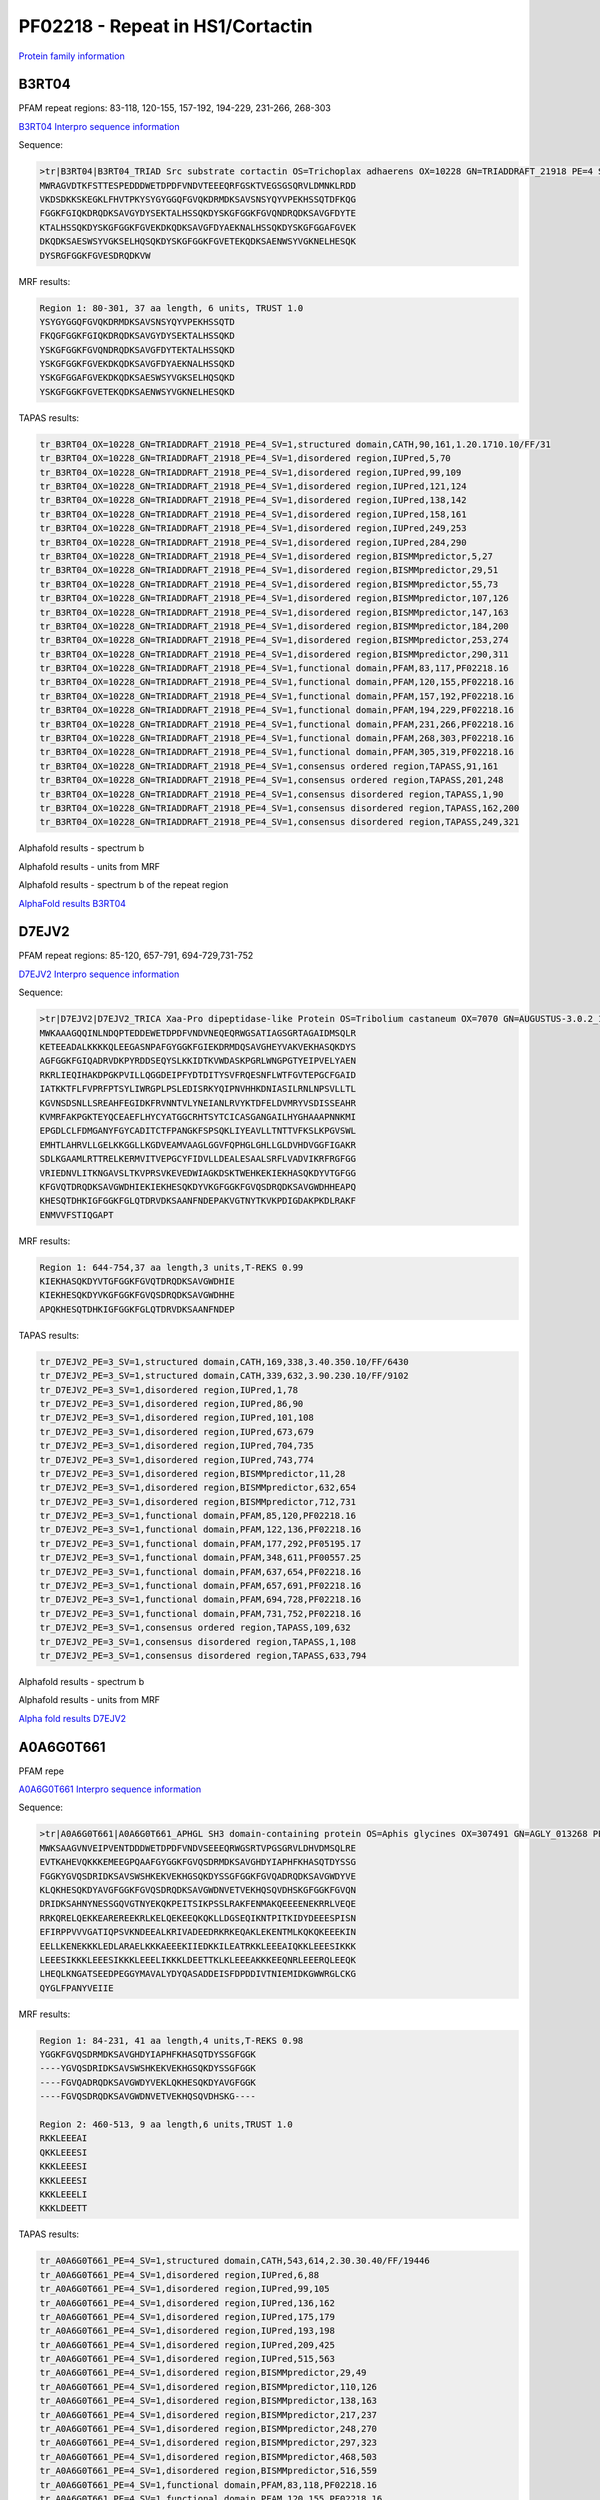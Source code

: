 PF02218 - Repeat in HS1/Cortactin
=================================

`Protein family information <https://www.ebi.ac.uk/interpro/entry/pfam/PF02218/>`_


B3RT04
------

PFAM repeat regions: 83-118, 120-155, 157-192, 194-229, 231-266, 268-303

`B3RT04 Interpro sequence information <https://www.ebi.ac.uk/interpro/protein/UniProt/B3RT04/>`_

Sequence:

.. code-block:: Sequence

  >tr|B3RT04|B3RT04_TRIAD Src substrate cortactin OS=Trichoplax adhaerens OX=10228 GN=TRIADDRAFT_21918 PE=4 SV=1
  MWRAGVDTKFSTTESPEDDDWETDPDFVNDVTEEEQRFGSKTVEGSGSQRVLDMNKLRDD
  VKDSDKKSKEGKLFHVTPKYSYGYGGQFGVQKDRMDKSAVSNSYQYVPEKHSSQTDFKQG
  FGGKFGIQKDRQDKSAVGYDYSEKTALHSSQKDYSKGFGGKFGVQNDRQDKSAVGFDYTE
  KTALHSSQKDYSKGFGGKFGVEKDKQDKSAVGFDYAEKNALHSSQKDYSKGFGGAFGVEK
  DKQDKSAESWSYVGKSELHQSQKDYSKGFGGKFGVETEKQDKSAENWSYVGKNELHESQK
  DYSRGFGGKFGVESDRQDKVW



MRF results:

.. code-block:: MRFresults

  Region 1: 80-301, 37 aa length, 6 units, TRUST 1.0
  YSYGYGGQFGVQKDRMDKSAVSNSYQYVPEKHSSQTD
  FKQGFGGKFGIQKDRQDKSAVGYDYSEKTALHSSQKD
  YSKGFGGKFGVQNDRQDKSAVGFDYTEKTALHSSQKD
  YSKGFGGKFGVEKDKQDKSAVGFDYAEKNALHSSQKD
  YSKGFGGAFGVEKDKQDKSAESWSYVGKSELHQSQKD
  YSKGFGGKFGVETEKQDKSAENWSYVGKNELHESQKD

TAPAS results:

.. code-block:: TAPASresults

  tr_B3RT04_OX=10228_GN=TRIADDRAFT_21918_PE=4_SV=1,structured domain,CATH,90,161,1.20.1710.10/FF/31
  tr_B3RT04_OX=10228_GN=TRIADDRAFT_21918_PE=4_SV=1,disordered region,IUPred,5,70
  tr_B3RT04_OX=10228_GN=TRIADDRAFT_21918_PE=4_SV=1,disordered region,IUPred,99,109
  tr_B3RT04_OX=10228_GN=TRIADDRAFT_21918_PE=4_SV=1,disordered region,IUPred,121,124
  tr_B3RT04_OX=10228_GN=TRIADDRAFT_21918_PE=4_SV=1,disordered region,IUPred,138,142
  tr_B3RT04_OX=10228_GN=TRIADDRAFT_21918_PE=4_SV=1,disordered region,IUPred,158,161
  tr_B3RT04_OX=10228_GN=TRIADDRAFT_21918_PE=4_SV=1,disordered region,IUPred,249,253
  tr_B3RT04_OX=10228_GN=TRIADDRAFT_21918_PE=4_SV=1,disordered region,IUPred,284,290
  tr_B3RT04_OX=10228_GN=TRIADDRAFT_21918_PE=4_SV=1,disordered region,BISMMpredictor,5,27
  tr_B3RT04_OX=10228_GN=TRIADDRAFT_21918_PE=4_SV=1,disordered region,BISMMpredictor,29,51
  tr_B3RT04_OX=10228_GN=TRIADDRAFT_21918_PE=4_SV=1,disordered region,BISMMpredictor,55,73
  tr_B3RT04_OX=10228_GN=TRIADDRAFT_21918_PE=4_SV=1,disordered region,BISMMpredictor,107,126
  tr_B3RT04_OX=10228_GN=TRIADDRAFT_21918_PE=4_SV=1,disordered region,BISMMpredictor,147,163
  tr_B3RT04_OX=10228_GN=TRIADDRAFT_21918_PE=4_SV=1,disordered region,BISMMpredictor,184,200
  tr_B3RT04_OX=10228_GN=TRIADDRAFT_21918_PE=4_SV=1,disordered region,BISMMpredictor,253,274
  tr_B3RT04_OX=10228_GN=TRIADDRAFT_21918_PE=4_SV=1,disordered region,BISMMpredictor,290,311
  tr_B3RT04_OX=10228_GN=TRIADDRAFT_21918_PE=4_SV=1,functional domain,PFAM,83,117,PF02218.16
  tr_B3RT04_OX=10228_GN=TRIADDRAFT_21918_PE=4_SV=1,functional domain,PFAM,120,155,PF02218.16
  tr_B3RT04_OX=10228_GN=TRIADDRAFT_21918_PE=4_SV=1,functional domain,PFAM,157,192,PF02218.16
  tr_B3RT04_OX=10228_GN=TRIADDRAFT_21918_PE=4_SV=1,functional domain,PFAM,194,229,PF02218.16
  tr_B3RT04_OX=10228_GN=TRIADDRAFT_21918_PE=4_SV=1,functional domain,PFAM,231,266,PF02218.16
  tr_B3RT04_OX=10228_GN=TRIADDRAFT_21918_PE=4_SV=1,functional domain,PFAM,268,303,PF02218.16
  tr_B3RT04_OX=10228_GN=TRIADDRAFT_21918_PE=4_SV=1,functional domain,PFAM,305,319,PF02218.16
  tr_B3RT04_OX=10228_GN=TRIADDRAFT_21918_PE=4_SV=1,consensus ordered region,TAPASS,91,161
  tr_B3RT04_OX=10228_GN=TRIADDRAFT_21918_PE=4_SV=1,consensus ordered region,TAPASS,201,248
  tr_B3RT04_OX=10228_GN=TRIADDRAFT_21918_PE=4_SV=1,consensus disordered region,TAPASS,1,90
  tr_B3RT04_OX=10228_GN=TRIADDRAFT_21918_PE=4_SV=1,consensus disordered region,TAPASS,162,200
  tr_B3RT04_OX=10228_GN=TRIADDRAFT_21918_PE=4_SV=1,consensus disordered region,TAPASS,249,321



Alphafold results - spectrum b

.. image:: /images/B3RT04alphafold_.png

Alphafold results - units from MRF 

.. image:: /images/B3RT04alphafoldUnits_.png

Alphafold results - spectrum b of the repeat region

.. image:: /images/B3RT04alphafold.png


`AlphaFold results B3RT04 <https://github.com/DraLaylaHirsh/AlphaFoldPfam/blob/4cfe4d4d33133e27fe636b74e69d468e36d5825f/docs/PF02218_B3RT04_60de8.result.zip>`_


D7EJV2
------

PFAM repeat regions: 85-120, 657-791, 694-729,731-752

`D7EJV2 Interpro sequence information <https://www.ebi.ac.uk/interpro/protein/UniProt/D7EJV2/>`_

Sequence:

.. code-block:: Sequence

  >tr|D7EJV2|D7EJV2_TRICA Xaa-Pro dipeptidase-like Protein OS=Tribolium castaneum OX=7070 GN=AUGUSTUS-3.0.2_11562 PE=3 SV=1
  MWKAAAGQQINLNDQPTEDDEWETDPDFVNDVNEQEQRWGSATIAGSGRTAGAIDMSQLR
  KETEEADALKKKKQLEEGASNPAFGYGGKFGIEKDRMDQSAVGHEYVAKVEKHASQKDYS
  AGFGGKFGIQADRVDKPYRDDSEQYSLKKIDTKVWDASKPGRLWNGPGTYEIPVELYAEN
  RKRLIEQIHAKDPGKPVILLQGGDEIPFYDTDITYSVFRQESNFLWTFGVTEPGCFGAID
  IATKKTFLFVPRFPTSYLIWRGPLPSLEDISRKYQIPNVHHKDNIASILRNLNPSVLLTL
  KGVNSDSNLLSREAHFEGIDKFRVNNTVLYNEIANLRVYKTDFELDVMRYVSDISSEAHR
  KVMRFAKPGKTEYQCEAEFLHYCYATGGCRHTSYTCICASGANGAILHYGHAAAPNNKMI
  EPGDLCLFDMGANYFGYCADITCTFPANGKFSPSQKLIYEAVLLTNTTVFKSLKPGVSWL
  EMHTLAHRVLLGELKKGGLLKGDVEAMVAAGLGGVFQPHGLGHLLGLDVHDVGGFIGAKR
  SDLKGAAMLRTTRELKERMVITVEPGCYFIDVLLDEALESAALSRFLVADVIKRFRGFGG
  VRIEDNVLITKNGAVSLTKVPRSVKEVEDWIAGKDSKTWEHKEKIEKHASQKDYVTGFGG
  KFGVQTDRQDKSAVGWDHIEKIEKHESQKDYVKGFGGKFGVQSDRQDKSAVGWDHHEAPQ
  KHESQTDHKIGFGGKFGLQTDRVDKSAANFNDEPAKVGTNYTKVKPDIGDAKPKDLRAKF
  ENMVVFSTIQGAPT



MRF results:

.. code-block:: MRFresults

  Region 1: 644-754,37 aa length,3 units,T-REKS 0.99
  KIEKHASQKDYVTGFGGKFGVQTDRQDKSAVGWDHIE
  KIEKHESQKDYVKGFGGKFGVQSDRQDKSAVGWDHHE
  APQKHESQTDHKIGFGGKFGLQTDRVDKSAANFNDEP

TAPAS results:

.. code-block:: TAPASresults

  tr_D7EJV2_PE=3_SV=1,structured domain,CATH,169,338,3.40.350.10/FF/6430
  tr_D7EJV2_PE=3_SV=1,structured domain,CATH,339,632,3.90.230.10/FF/9102
  tr_D7EJV2_PE=3_SV=1,disordered region,IUPred,1,78
  tr_D7EJV2_PE=3_SV=1,disordered region,IUPred,86,90
  tr_D7EJV2_PE=3_SV=1,disordered region,IUPred,101,108
  tr_D7EJV2_PE=3_SV=1,disordered region,IUPred,673,679
  tr_D7EJV2_PE=3_SV=1,disordered region,IUPred,704,735
  tr_D7EJV2_PE=3_SV=1,disordered region,IUPred,743,774
  tr_D7EJV2_PE=3_SV=1,disordered region,BISMMpredictor,11,28
  tr_D7EJV2_PE=3_SV=1,disordered region,BISMMpredictor,632,654
  tr_D7EJV2_PE=3_SV=1,disordered region,BISMMpredictor,712,731
  tr_D7EJV2_PE=3_SV=1,functional domain,PFAM,85,120,PF02218.16
  tr_D7EJV2_PE=3_SV=1,functional domain,PFAM,122,136,PF02218.16
  tr_D7EJV2_PE=3_SV=1,functional domain,PFAM,177,292,PF05195.17
  tr_D7EJV2_PE=3_SV=1,functional domain,PFAM,348,611,PF00557.25
  tr_D7EJV2_PE=3_SV=1,functional domain,PFAM,637,654,PF02218.16
  tr_D7EJV2_PE=3_SV=1,functional domain,PFAM,657,691,PF02218.16
  tr_D7EJV2_PE=3_SV=1,functional domain,PFAM,694,728,PF02218.16
  tr_D7EJV2_PE=3_SV=1,functional domain,PFAM,731,752,PF02218.16
  tr_D7EJV2_PE=3_SV=1,consensus ordered region,TAPASS,109,632
  tr_D7EJV2_PE=3_SV=1,consensus disordered region,TAPASS,1,108
  tr_D7EJV2_PE=3_SV=1,consensus disordered region,TAPASS,633,794


.. image:: /images/D7EJV2tapass.jpg
  

Alphafold results - spectrum b

.. image:: /images/D7EJV2alphafold.png

Alphafold results - units from MRF 

.. image:: /images/D7EJV2alphafoldUnits.png

`Alpha fold results  D7EJV2 <https://github.com/DraLaylaHirsh/AlphaFoldPfam/blob/c2cdaf8148c029c008dfa063264374e33dd5010e/docs/AF-D7EJV2-F1-model_v4.pdb>`_



A0A6G0T661
----------

PFAM repe

`A0A6G0T661 Interpro sequence information <https://www.ebi.ac.uk/interpro/protein/UniProt/A0A6G0T661/>`_

Sequence:

.. code-block:: Sequence

  >tr|A0A6G0T661|A0A6G0T661_APHGL SH3 domain-containing protein OS=Aphis glycines OX=307491 GN=AGLY_013268 PE=4 SV=1
  MWKSAAGVNVEIPVENTDDDWETDPDFVNDVSEEEQRWGSRTVPGSGRVLDHVDMSQLRE
  EVTKAHEVQKKKEMEEGPQAAFGYGGKFGVQSDRMDKSAVGHDYIAPHFKHASQTDYSSG
  FGGKYGVQSDRIDKSAVSWSHKEKVEKHGSQKDYSSGFGGKFGVQADRQDKSAVGWDYVE
  KLQKHESQKDYAVGFGGKFGVQSDRQDKSAVGWDNVETVEKHQSQVDHSKGFGGKFGVQN
  DRIDKSAHNYNESSGQVGTNYEKQKPEITSIKPSSLRAKFENMAKQEEEENEKRRLVEQE
  RRKQRELQEKKEAREREEKRLKELQEKEEQKQKLLDGSEQIKNTPITKIDYDEEESPISN
  EFIRPPVVVGATIQPSVKNDEEALKRIVADEEDRKRKEQAKLEKENTMLKQKQKEEEKIN
  EELLKENEKKKLEDLARAELKKKAEEEKIIEDKKILEATRKKLEEEAIQKKLEEESIKKK
  LEEESIKKKLEEESIKKKLEEELIKKKLDEETTKLKLEEEAKKKEEQNRLEEERQLEEQK
  LHEQLKNGATSEEDPEGGYMAVALYDYQASADDEISFDPDDIVTNIEMIDKGWWRGLCKG
  QYGLFPANYVEIIE


MRF results:

.. code-block:: MRFresults

  Region 1: 84-231, 41 aa length,4 units,T-REKS 0.98
  YGGKFGVQSDRMDKSAVGHDYIAPHFKHASQTDYSSGFGGK
  ----YGVQSDRIDKSAVSWSHKEKVEKHGSQKDYSSGFGGK
  ----FGVQADRQDKSAVGWDYVEKLQKHESQKDYAVGFGGK
  ----FGVQSDRQDKSAVGWDNVETVEKHQSQVDHSKG----
  
  Region 2: 460-513, 9 aa length,6 units,TRUST 1.0
  RKKLEEEAI
  QKKLEEESI
  KKKLEEESI
  KKKLEEESI
  KKKLEEELI
  KKKLDEETT
  
  
TAPAS results:

.. code-block:: TAPASresults

  tr_A0A6G0T661_PE=4_SV=1,structured domain,CATH,543,614,2.30.30.40/FF/19446
  tr_A0A6G0T661_PE=4_SV=1,disordered region,IUPred,6,88
  tr_A0A6G0T661_PE=4_SV=1,disordered region,IUPred,99,105
  tr_A0A6G0T661_PE=4_SV=1,disordered region,IUPred,136,162
  tr_A0A6G0T661_PE=4_SV=1,disordered region,IUPred,175,179
  tr_A0A6G0T661_PE=4_SV=1,disordered region,IUPred,193,198
  tr_A0A6G0T661_PE=4_SV=1,disordered region,IUPred,209,425
  tr_A0A6G0T661_PE=4_SV=1,disordered region,IUPred,515,563
  tr_A0A6G0T661_PE=4_SV=1,disordered region,BISMMpredictor,29,49
  tr_A0A6G0T661_PE=4_SV=1,disordered region,BISMMpredictor,110,126
  tr_A0A6G0T661_PE=4_SV=1,disordered region,BISMMpredictor,138,163
  tr_A0A6G0T661_PE=4_SV=1,disordered region,BISMMpredictor,217,237
  tr_A0A6G0T661_PE=4_SV=1,disordered region,BISMMpredictor,248,270
  tr_A0A6G0T661_PE=4_SV=1,disordered region,BISMMpredictor,297,323
  tr_A0A6G0T661_PE=4_SV=1,disordered region,BISMMpredictor,468,503
  tr_A0A6G0T661_PE=4_SV=1,disordered region,BISMMpredictor,516,559
  tr_A0A6G0T661_PE=4_SV=1,functional domain,PFAM,83,118,PF02218.16
  tr_A0A6G0T661_PE=4_SV=1,functional domain,PFAM,120,155,PF02218.16
  tr_A0A6G0T661_PE=4_SV=1,functional domain,PFAM,157,192,PF02218.16
  tr_A0A6G0T661_PE=4_SV=1,functional domain,PFAM,194,229,PF02218.16
  tr_A0A6G0T661_PE=4_SV=1,functional domain,PFAM,231,253,PF02218.16
  tr_A0A6G0T661_PE=4_SV=1,functional domain,PFAM,563,611,PF14604.7
  tr_A0A6G0T661_PE=4_SV=1,consensus ordered region,TAPASS,426,467
  tr_A0A6G0T661_PE=4_SV=1,consensus ordered region,TAPASS,543,613
  tr_A0A6G0T661_PE=4_SV=1,consensus disordered region,TAPASS,1,425
  tr_A0A6G0T661_PE=4_SV=1,consensus disordered region,TAPASS,468,542


Alphafold results - spectrum b

.. image:: /images/A0A6G0T661alphafold.png

Alphafold results - units from MRF 

.. image:: /images/A0A6G0T661alphafoldUnits.png

`Alpha fold results A0A6G0T661 <https://github.com/DraLaylaHirsh/AlphaFoldPfam/blob/c2cdaf8148c029c008dfa063264374e33dd5010e/docs/AF-A0A6G0T661-F1-model_v4.pdb>`_



A0A6Q2YKY6
----------

`A0A6Q2YKY6 Interpro sequence information <https://www.ebi.ac.uk/interpro/protein/UniProt/A0A6Q2YKY6/>`_

Sequence:

.. code-block:: Sequence

  >tr|A0A6Q2YKY6|A0A6Q2YKY6_ESOLU Cortactin OS=Esox lucius OX=8010 PE=4 SV=1
  MWKAAAGQSVTVPLDAGGDDWETDPDFENDVSEKEQRWGAKTVEGSGHQEHINIHKLREN
  VSSEHSDLRQKELANMPKASDGYGGKFGVQQDRMDKSAVGWDHQEKLQLHESQKVNVFPA
  DALTDEYGEDLGQTAVALYDYQAAGDDEISFDPDDIITNIEMIDEGWWRGVCRGAYGLFP
  ANYVELRQ



MRF results:

.. code-block:: MRFresults

  Region 1: 27-137,43 aa length,3 units,TRUST 0.52
  
  FE-N----DVSEKEQRWG-AKTVEGSGHQEHINIHKL-RENVS
  SEHS----DLRQKELANM-PKASDGYGGKFGVQQDRMDKSAVG
  WD-HQEKLQLHESQKVNVFP--ADALTDEYG--ED-LGQTAVA
  
TAPAS results:

.. code-block:: TAPASresults

  tr_A0A6Q2YKY6_SV=1,structured domain,CATH,114,188,2.30.30.40/FF/19446
  tr_A0A6Q2YKY6_SV=1,disordered region,IUPred,1,87
  tr_A0A6Q2YKY6_SV=1,disordered region,IUPred,98,105
  tr_A0A6Q2YKY6_SV=1,disordered region,BISMMpredictor,15,39
  tr_A0A6Q2YKY6_SV=1,disordered region,BISMMpredictor,55,73
  tr_A0A6Q2YKY6_SV=1,functional domain,PFAM,82,114,PF02218.16
  tr_A0A6Q2YKY6_SV=1,functional domain,PFAM,137,185,PF14604.7
  tr_A0A6Q2YKY6_SV=1,consensus ordered region,TAPASS,106,188
  tr_A0A6Q2YKY6_SV=1,consensus disordered region,TAPASS,1,105


.. image:: /images/A0A6Q2YKY6tapass.jpg

Alphafold results - spectrum b

.. image:: /images/A0A6Q2YKY6alphafold.png

Alphafold results - units from MRF 

.. image:: /images/A0A6Q2YKY6alphafoldUnits.png

`Alpha fold results A0A6Q2YKY6 <https://github.com/DraLaylaHirsh/AlphaFoldPfam/blob/c2cdaf8148c029c008dfa063264374e33dd5010e/docs/AF-A0A6Q2YKY6-F1-model_v4.pdb>`_


